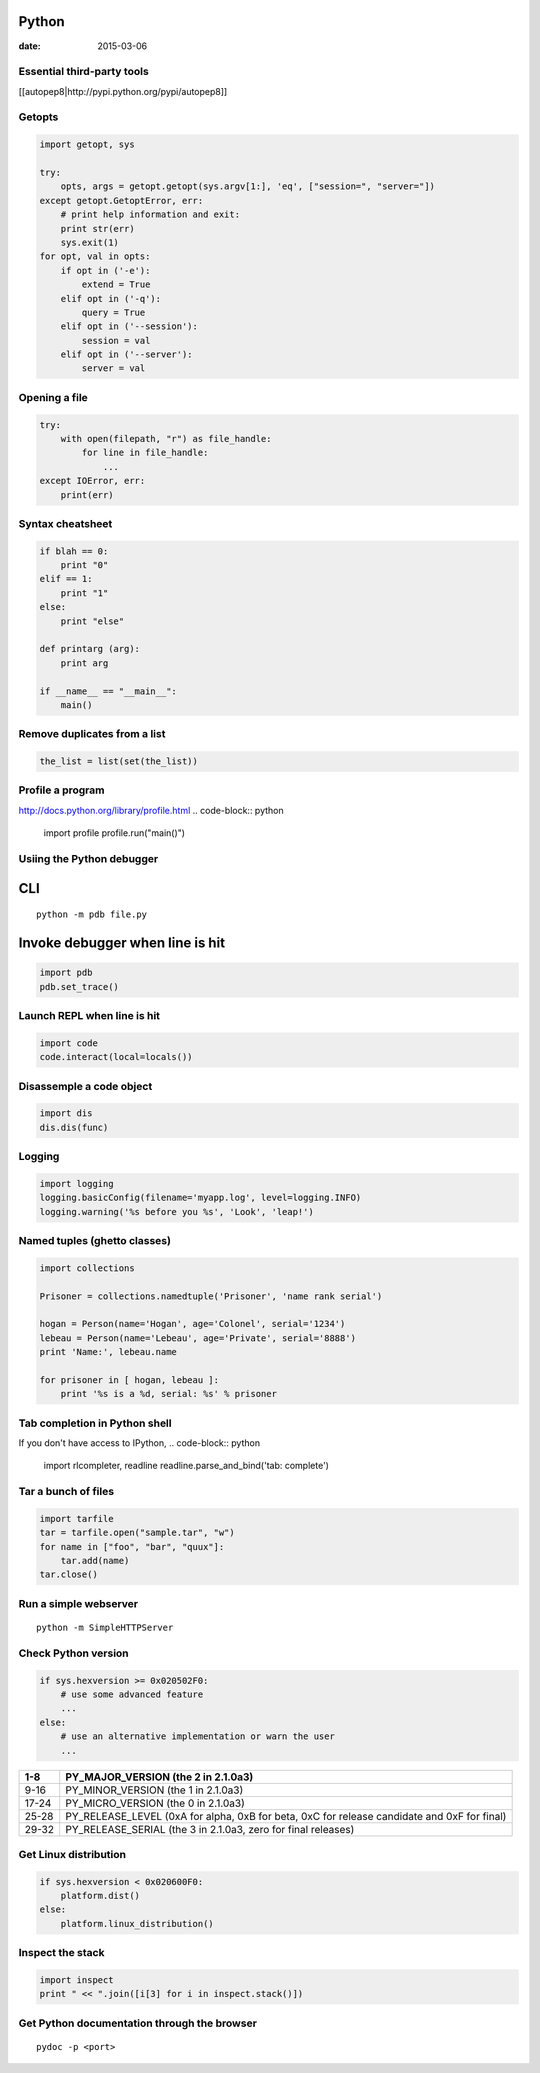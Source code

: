 Python
------
:date: 2015-03-06

Essential third-party tools
==============================
[[autopep8|http://pypi.python.org/pypi/autopep8]]

Getopts
==============================
.. code-block:: python

 import getopt, sys
 
 try:
     opts, args = getopt.getopt(sys.argv[1:], 'eq', ["session=", "server="])
 except getopt.GetoptError, err:
     # print help information and exit:
     print str(err)
     sys.exit(1)
 for opt, val in opts:
     if opt in ('-e'):
         extend = True
     elif opt in ('-q'):
         query = True
     elif opt in ('--session'):
         session = val
     elif opt in ('--server'):
         server = val

Opening a file
==============================
.. code-block:: python

 try:
     with open(filepath, "r") as file_handle:
         for line in file_handle:
             ...
 except IOError, err:
     print(err)

Syntax cheatsheet
==============================
.. code-block:: python

 if blah == 0:
     print "0"
 elif == 1:
     print "1"
 else:
     print "else"
 
 def printarg (arg):
     print arg
 
 if __name__ == "__main__":
     main()

Remove duplicates from a list
==============================
.. code-block:: python

 the_list = list(set(the_list))

Profile a program
==============================
http://docs.python.org/library/profile.html
.. code-block:: python
   
 import profile
 profile.run("main()")

Usiing the Python debugger
==============================
CLI
-----------------------------------
::

 python -m pdb file.py

Invoke debugger when line is hit
-----------------------------------
.. code-block:: python

 import pdb
 pdb.set_trace()

Launch REPL when line is hit
==============================
.. code-block:: python

 import code
 code.interact(local=locals())

Disassemple a code object
==============================
.. code-block:: python

 import dis
 dis.dis(func)

Logging
==============================
.. code-block:: python

 import logging
 logging.basicConfig(filename='myapp.log', level=logging.INFO)
 logging.warning('%s before you %s', 'Look', 'leap!')

Named tuples (ghetto classes)
==============================
.. code-block:: python

 import collections
 
 Prisoner = collections.namedtuple('Prisoner', 'name rank serial')
 
 hogan = Person(name='Hogan', age='Colonel', serial='1234')
 lebeau = Person(name='Lebeau', age='Private', serial='8888')
 print 'Name:', lebeau.name
 
 for prisoner in [ hogan, lebeau ]:
     print '%s is a %d, serial: %s' % prisoner

Tab completion in Python shell
==============================
If you don't have access to IPython,
.. code-block:: python

 import rlcompleter, readline
 readline.parse_and_bind('tab: complete')

Tar a bunch of files
==============================

.. code-block:: python

  import tarfile
  tar = tarfile.open("sample.tar", "w")
  for name in ["foo", "bar", "quux"]:
      tar.add(name)
  tar.close()

Run a simple webserver
==============================

::

 python -m SimpleHTTPServer

Check Python version
==============================
.. code-block:: python

 if sys.hexversion >= 0x020502F0:
     # use some advanced feature
     ...
 else:
     # use an alternative implementation or warn the user
     ...

+-------+---------------------------------------------------------------------------------------------+
| 1-8   | PY_MAJOR_VERSION (the 2 in 2.1.0a3)                                                         |
+=======+=============================================================================================+
| 9-16  | PY_MINOR_VERSION (the 1 in 2.1.0a3)                                                         |
+-------+---------------------------------------------------------------------------------------------+
| 17-24 | PY_MICRO_VERSION (the 0 in 2.1.0a3)                                                         |
+-------+---------------------------------------------------------------------------------------------+
| 25-28 | PY_RELEASE_LEVEL (0xA for alpha, 0xB for beta, 0xC for release candidate and 0xF for final) |
+-------+---------------------------------------------------------------------------------------------+
| 29-32 | PY_RELEASE_SERIAL (the 3 in 2.1.0a3, zero for final releases)                               |
+-------+---------------------------------------------------------------------------------------------+

Get Linux distribution
==============================
.. code-block:: python

 if sys.hexversion < 0x020600F0:
     platform.dist()
 else:
     platform.linux_distribution()

Inspect the stack
==============================
.. code-block:: python
   
 import inspect
 print " << ".join([i[3] for i in inspect.stack()])

Get Python documentation through the browser
==============================
::

 pydoc -p <port>
